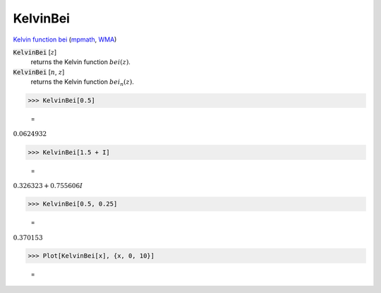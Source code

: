 KelvinBei
=========

`Kelvin function bei <https://en.wikipedia.org/wiki/Kelvin_functions#bei(x)>`_ (`mpmath <https://mpmath.org/doc/current/functions/bessel.html#bei>`_, `WMA <https://reference.wolfram.com/language/ref/KelvinBei.html>`_)


:code:`KelvinBei` [:math:`z`]
    returns the Kelvin function :math:`bei(z)`.

:code:`KelvinBei` [:math:`n`, :math:`z`]
    returns the Kelvin function :math:`bei_n(z)`.





>>> KelvinBei[0.5]

    =
:math:`0.0624932`


>>> KelvinBei[1.5 + I]

    =
:math:`0.326323+0.755606 I`


>>> KelvinBei[0.5, 0.25]

    =
:math:`0.370153`


>>> Plot[KelvinBei[x], {x, 0, 10}]

    =
.. image:: asy_Reference_of_Built-in_Symbols_Special_Functions_KelvinBei_9jcg_h9r.png
    :align: center



